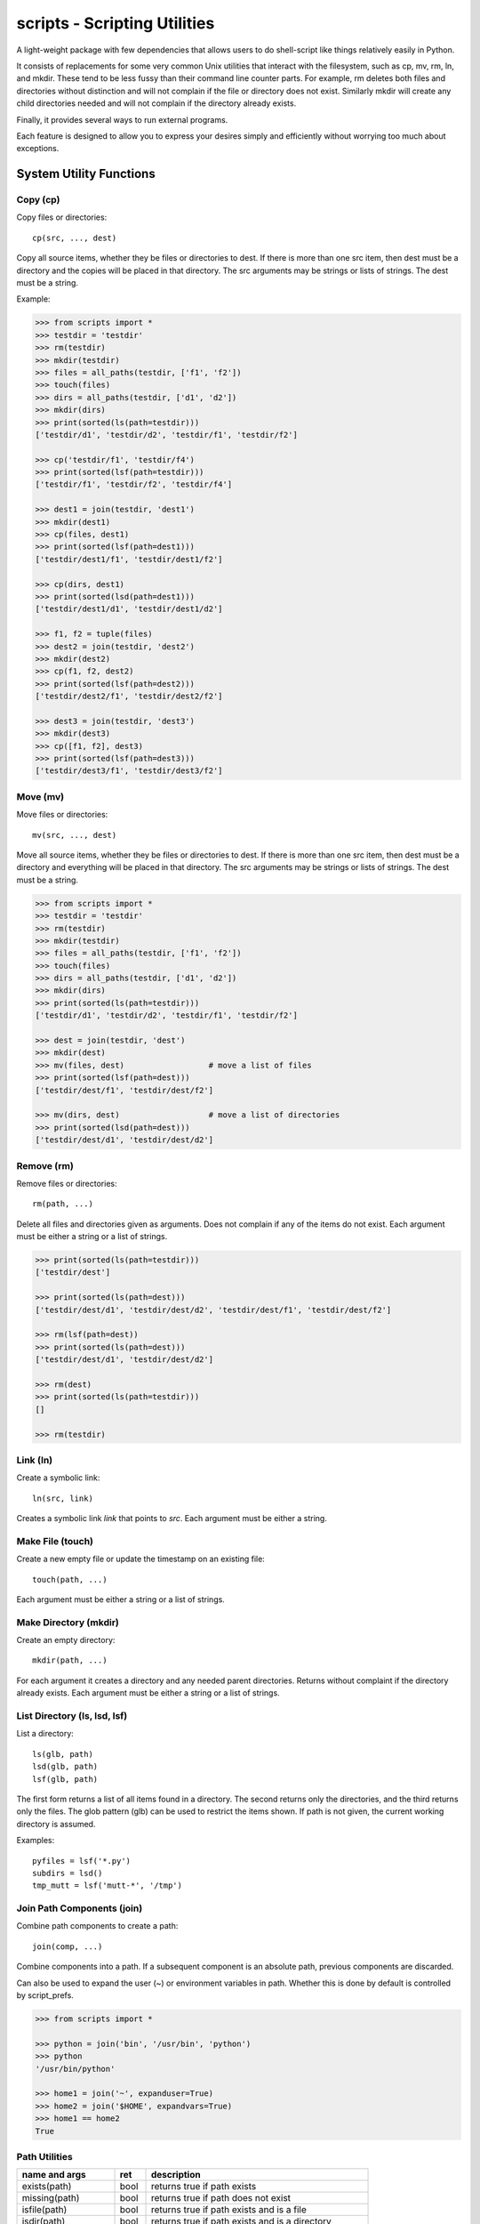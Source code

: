 .. footer::

   ###Page### of ###Total### 


scripts - Scripting Utilities
=============================

A light-weight package with few dependencies that allows users to do 
shell-script like things relatively easily in Python.

It consists of replacements for some very common Unix utilities that interact 
with the filesystem, such as cp, mv, rm, ln, and mkdir. These tend to be less 
fussy than their command line counter parts. For example, rm deletes both files 
and directories without distinction and will not complain if the file or 
directory does not exist. Similarly mkdir will create any child directories 
needed and will not complain if the directory already exists.

Finally, it provides several ways to run external programs.

Each feature is designed to allow you to express your desires simply and 
efficiently without worrying too much about exceptions.

System Utility Functions
------------------------

Copy (cp)
~~~~~~~~~

Copy files or directories::

    cp(src, ..., dest)

Copy all source items, whether they be files or directories to dest. If there is 
more than one src item, then dest must be a directory and the copies will be 
placed in that directory.  The src arguments may be strings or lists of strings.  
The dest must be a string.

Example:

.. code-block:: python

   >>> from scripts import *
   >>> testdir = 'testdir'
   >>> rm(testdir)
   >>> mkdir(testdir)
   >>> files = all_paths(testdir, ['f1', 'f2'])
   >>> touch(files)
   >>> dirs = all_paths(testdir, ['d1', 'd2'])
   >>> mkdir(dirs)
   >>> print(sorted(ls(path=testdir)))
   ['testdir/d1', 'testdir/d2', 'testdir/f1', 'testdir/f2']

   >>> cp('testdir/f1', 'testdir/f4')
   >>> print(sorted(lsf(path=testdir)))
   ['testdir/f1', 'testdir/f2', 'testdir/f4']

   >>> dest1 = join(testdir, 'dest1')
   >>> mkdir(dest1)
   >>> cp(files, dest1)
   >>> print(sorted(lsf(path=dest1)))
   ['testdir/dest1/f1', 'testdir/dest1/f2']

   >>> cp(dirs, dest1)
   >>> print(sorted(lsd(path=dest1)))
   ['testdir/dest1/d1', 'testdir/dest1/d2']

   >>> f1, f2 = tuple(files)
   >>> dest2 = join(testdir, 'dest2')
   >>> mkdir(dest2)
   >>> cp(f1, f2, dest2)
   >>> print(sorted(lsf(path=dest2)))
   ['testdir/dest2/f1', 'testdir/dest2/f2']

   >>> dest3 = join(testdir, 'dest3')
   >>> mkdir(dest3)
   >>> cp([f1, f2], dest3)
   >>> print(sorted(lsf(path=dest3)))
   ['testdir/dest3/f1', 'testdir/dest3/f2']


Move (mv)
~~~~~~~~~

Move files or directories::

    mv(src, ..., dest)

Move all source items, whether they be files or directories to dest. If there is 
more than one src item, then dest must be a directory and everything will be 
placed in that directory.  The src arguments may be strings or lists of strings.  
The dest must be a string.

.. code-block:: python

   >>> from scripts import *
   >>> testdir = 'testdir'
   >>> rm(testdir)
   >>> mkdir(testdir)
   >>> files = all_paths(testdir, ['f1', 'f2'])
   >>> touch(files)
   >>> dirs = all_paths(testdir, ['d1', 'd2'])
   >>> mkdir(dirs)
   >>> print(sorted(ls(path=testdir)))
   ['testdir/d1', 'testdir/d2', 'testdir/f1', 'testdir/f2']

   >>> dest = join(testdir, 'dest')
   >>> mkdir(dest)
   >>> mv(files, dest)                  # move a list of files
   >>> print(sorted(lsf(path=dest)))
   ['testdir/dest/f1', 'testdir/dest/f2']

   >>> mv(dirs, dest)                   # move a list of directories
   >>> print(sorted(lsd(path=dest)))
   ['testdir/dest/d1', 'testdir/dest/d2']


Remove (rm)
~~~~~~~~~~~

Remove files or directories::

    rm(path, ...)

Delete all files and directories given as arguments. Does not complain if any of 
the items do not exist.  Each argument must be either a string or a list of 
strings.

.. code-block:: python

   >>> print(sorted(ls(path=testdir)))
   ['testdir/dest']

   >>> print(sorted(ls(path=dest)))
   ['testdir/dest/d1', 'testdir/dest/d2', 'testdir/dest/f1', 'testdir/dest/f2']

   >>> rm(lsf(path=dest))
   >>> print(sorted(ls(path=dest)))
   ['testdir/dest/d1', 'testdir/dest/d2']

   >>> rm(dest)
   >>> print(sorted(ls(path=testdir)))
   []
   
   >>> rm(testdir)

Link (ln)
~~~~~~~~~~~

Create a symbolic link::

   ln(src, link)

Creates a symbolic link *link* that points to *src*.  Each argument must be 
either a string.


Make File (touch)
~~~~~~~~~~~~~~~~~

Create a new empty file or update the timestamp on an existing file::

   touch(path, ...)

Each argument must be either a string or a list of strings.


Make Directory (mkdir)
~~~~~~~~~~~~~~~~~~~~~~

Create an empty directory::

   mkdir(path, ...)

For each argument it creates a directory and any needed parent directories.  
Returns without complaint if the directory already exists. Each argument must be 
either a string or a list of strings.


List Directory (ls, lsd, lsf)
~~~~~~~~~~~~~~~~~~~~~~~~~~~~~

List a directory::

   ls(glb, path)
   lsd(glb, path)
   lsf(glb, path)

The first form returns a list of all items found in a directory. The second 
returns only the directories, and the third returns only the files. The glob 
pattern (glb) can be used to restrict the items shown. If path is not given, the 
current working directory is assumed.

Examples::

   pyfiles = lsf('*.py')
   subdirs = lsd()
   tmp_mutt = lsf('mutt-*', '/tmp')

Join Path Components (join)
~~~~~~~~~~~~~~~~~~~~~~~~~~~

Combine path components to create a path::

   join(comp, ...)

Combine components into a path. If a subsequent component is an
absolute path, previous components are discarded.

Can also be used to expand the user (~) or environment variables in path.  
Whether this is done by default is controlled by script_prefs.

.. code-block:: python

   >>> from scripts import *

   >>> python = join('bin', '/usr/bin', 'python')
   >>> python
   '/usr/bin/python'

   >>> home1 = join('~', expanduser=True)
   >>> home2 = join('$HOME', expandvars=True)
   >>> home1 == home2
   True

Path Utilities
~~~~~~~~~~~~~~

===================== ===== =====================================================
name and args         ret   description
===================== ===== =====================================================
exists(path)          bool  returns true if path exists
missing(path)         bool  returns true if path does not exist
isfile(path)          bool  returns true if path exists and is a file
isdir(path)           bool  returns true if path exists and is a directory
islink(path)          bool  returns true if path exists and is a link
isreadable(path)      bool  returns true if path exists and is readable
iswritable(path)      bool  returns true if path exists and is writable
isexecutable(path)    bool  returns true if path exists and is executable
abspath(path)         str   converts path to an absolute path
relpath(path)         str   converts path to a relative path from cwd
pathfrom(path, start) str   converts path to a relative path from start
normpath(pth)         str   returns a cleaned up version of the path
head(path)            str   returns path with last component removed
tail(path)            str   returns last component of path
cleave(path)          tuple returns (head, tail) (alt split)
split(path)           tuple returns each component of path split into tuple
stem(path)            str   returns path with extension removed
extension(path)       str   returns extension
cleaveext(path)       tuple returns (root, ext)
addext(path,ext)      str   returns path with extension added
fopen(path,mode)      fd    just like normal open, but errors trigger ScriptError
===================== ===== =====================================================


Path lists
----------

Cartesian Product
~~~~~~~~~~~~~~~~~

Create a list of files from path fragments::

   all_paths(comp, ...)

Like with join(), the components are combined to form a path, but in this case 
each component may be a list. The results is the various components are combined 
in a Cartesian product to form a list. For example:

.. code-block:: python

   >>> paths = all_paths(['A', 'B'], ['a', 'b'], ['1', '2'])
   >>> for p in paths:
   ...     print(p)
   A/a/1
   A/a/2
   A/b/1
   A/b/2
   B/a/1
   B/a/2
   B/b/1
   B/b/2

Globbing
~~~~~~~~

Expand glob patterns::

    expand(glb)
    dexpand(glb)
    fexpand(glb)

Expand glob pattern into all files or directories, into directories only, or 
into files only.

The all_paths iterator is different in an important way from the expand 
iterators.  The all_paths iterator will generate paths that may not currently 
exist on your filesystem, whereas the expand iterators only yield existing 
paths.

Filtering
~~~~~~~~~

Examine the tail of each path in a list and filter out those that match a given 
glob pattern.

    filter(glb, paths)


Executing Programs
------------------

The following classes and functions are used to execute external programs from 
within Python.

Command (Cmd)
~~~~~~~~~~~~~

A class that runs an external program::

   Cmd(cmd[, modes][, encoding])

*cmd* may be a list or a string.
*mode* is a string that specifies various options. The options are specified 
using a single letter, with upper case enabling the option and lower case 
disabling it:

   |  S, s: Use, or do not use, shell
   |  O, o: Capture, or do not capture, stdout
   |  E, e: Capture, or do not capture, stderr
   |  W, s: Wait, or do not wait, for command to terminate before proceeding

If a letter corresponding to a particular option is not specified, the default 
is used for that option.  In addition, one of the following may be given, and it 
must be given last

   |  *: accept any output status code
   |  N: accept any output status code equal to or less than N
   |  M,N,...: accept status codes M, N, ...

If you do not specify the status code behavior, only 0 is accepted as normal 
termination, all other codes will be treated as errors.

For example, to run diff you might use::

   diff = Cmd('diff test ref', 'sOEW1')
   diff.run()
   differences = diff.stdout

Use of O in the modes allows access to stdout, which is needed to access the 
differences. Specifying E also allows access to stderr, which in this case is 
helpful in case something goes wrong because it allows the error handler to 
access the error message generated by diff. Specifying W indicates that run() 
should block until diff completes. Specifying 1 indicates that either 0 or 1 are 
valid output status codes; any other code output by diff would be treated as an 
error.

If you do not indicate that stdout or stderr should be captured, those streams 
remain connected to your TTY. You can specify a string to the run() method, 
which is fed to the program through stdin. If you don't specify anything the 
stdin stream for the program also remains connected to the TTY.

If you indicate that run() should return immediately without out waiting for the 
program to exit, then you can use the wait() and kill() methods to manage the 
execution. For example::

   diff = Cmd(['gvim', '-d', lfile, rfile], 'w')
   diff.run()                                                                    
   try:
       diff.wait()
   except KeyboardInterrupt:
       diff.kill()


Run and Sh
~~~~~~~~~~

Run and Sh are subclasses of Cmd. They are the same except that they both run 
the program right away (you would not explicitly run the program with the 
run()).  Run does not use a shell by default where as Sh does.

run, sh, bg, shbg
~~~~~~~~~~~~~~~~~

These are functions that run a program without capturing their output::

   run(cmd, stdin=None, accept=0, shell=False)
   sh(cmd, stdin=None, accept=0, shell=True)
   bg(cmd, stdin=None, shell=False)
   shbg(cmd, stdin=None, shell=True)

run and sh block until the program completes, whereas bg and shbg do not. run 
and bg do not use a shell by default where as sh and shbg do. accept specifies 
the exit status codes that will be accepted without being treated as being an 
error. If you specify a simple number, than any code greater than thatvalue is 
treated as an error. If you provide a collection of numbers in a tuple or list, 
then any code not found in the collection is considered an error.

which
~~~~~

Given a name, a path, and a collection of read, write, or execute flags, this 
function returns the locations along the path where a file or directory can be 
found with matching flags::

   which(name, path=None, flags=os.X_OK)
    
By default the path is specified by the PATH environment variable and the flags 
check whether you have execute permission.

fopen
~~~~~

An alternative version of *open* named *fopen* is provided::

    with fopen(<filepath>, [mode='rU'], [encoding=default_encoding]) as f:
        ...

It differs from *open* in that:
1. it generates a ScriptError rather than an IOError if there is a problem 
   opening the file
2. the default mode is 'rU' rather than 'r', and
3. it will use the default encoding (see script preferences below) if none is 
   specified.


Errors
------

These functions and classes all generate ScriptError. Generally, one would wrap 
an entire script in a single try/except block rather than putting them on each 
command::

   try:
       ...
   except ScriptError as err:
       sys.exit(str(err))

It is also possible to specify that a script error will always print and error 
message and then simply terminate the program without returning (see script 
preferences).

Script Preferences
------------------

The program has the following default behaviors:

   | exit_upon_error (default=False)
   | expanduser (default=True)
   | expandvars (default=False)
   | encoding (default='utf-8')
   | show_cmd_in_errors (default=True)

If you wish to change these behaviors, use the following example as guidance::

   script_prefs.set('exit_upon_error', True)

The value of *show_cmd_in_errors* may be False, True (first word only), or 
'full' (the entire command).

Alternatively, script_prefs is callable and you can set the preferences using 
keyword arguments::

   script_prefs(exit_upon_error=True, expanduser=True, expandvars=False)

To Do
-----

There are still some obvious extensions that would be useful and open issues to 
resolve. They are:

1. missing a recursive file generator that will walk an entire file hierarchy.
2. Need to review function names to assure they are the best available (short, 
   memorable, unlikely to clash).
3. Currently there is considerable inconsistency between the behavior of 
   shell-like command functions provided in this package and those provided by 
   the shell. For example, the shell version of rm will not delete a directory 
   without adding flags, whereas this one will. It would be possible to make 
   them consistent if a flags argument were added to allow the default behavior 
   to be overridden easily. The flags argument would be similar to that provided 
   by Cmd.
4. Should we switch the order of the arguments to the ls and filter functions?
5. The documentation could use some work (more examples).
